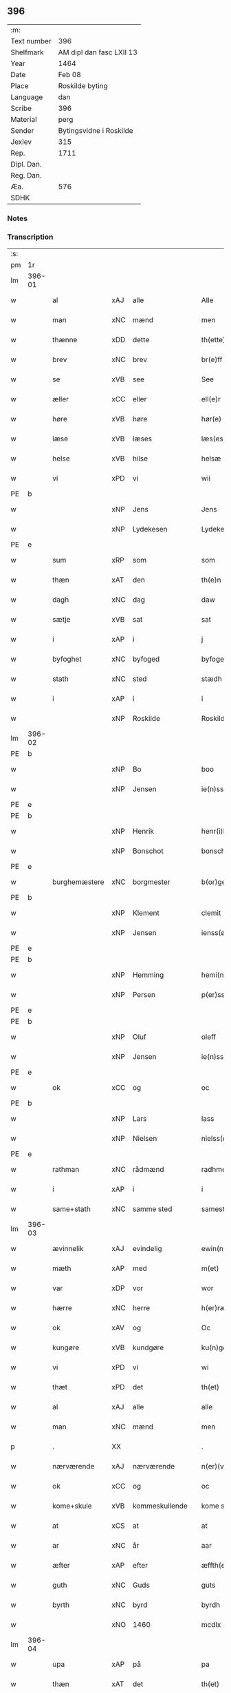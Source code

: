 ** 396
| :m:         |                          |
| Text number | 396                      |
| Shelfmark   | AM dipl dan fasc LXII 13 |
| Year        | 1464                     |
| Date        | Feb 08                   |
| Place       | Roskilde byting          |
| Language    | dan                      |
| Scribe      | 396                      |
| Material    | perg                     |
| Sender      | Bytingsvidne i Roskilde  |
| Jexlev      | 315                      |
| Rep.        | 1711                     |
| Dipl. Dan.  |                          |
| Reg. Dan.   |                          |
| Æa.         | 576                      |
| SDHK        |                          |

*** Notes


*** Transcription
| :s: |        |               |     |                |   |                   |               |   |   |   |        |         |   |   |   |        |
| pm  | 1r     |               |     |                |   |                   |               |   |   |   |        |         |   |   |   |        |
| lm  | 396-01 |               |     |                |   |                   |               |   |   |   |        |         |   |   |   |        |
| w   |        | al            | xAJ | alle           |   | Alle              | Alle          |   |   |   |        | dan     |   |   |   | 396-01 |
| w   |        | man           | xNC | mænd           |   | men               | men           |   |   |   |        | dan     |   |   |   | 396-01 |
| w   |        | thænne        | xDD | dette          |   | th(ette)          | thꝫͤ           |   |   |   |        | dan     |   |   |   | 396-01 |
| w   |        | brev          | xNC | brev           |   | br(e)ff           | bꝛ̅ff          |   |   |   |        | dan     |   |   |   | 396-01 |
| w   |        | se            | xVB | see            |   | See               | ee           |   |   |   |        | dan     |   |   |   | 396-01 |
| w   |        | æller         | xCC | eller          |   | ell(e)r           | ellr         |   |   |   |        | dan     |   |   |   | 396-01 |
| w   |        | høre          | xVB | høre           |   | hør(e)            | hør          |   |   |   |        | dan     |   |   |   | 396-01 |
| w   |        | læse          | xVB | læses          |   | læs(es)           | læ           |   |   |   |        | dan     |   |   |   | 396-01 |
| w   |        | helse         | xVB | hilse          |   | helsæ             | helſæ         |   |   |   |        | dan     |   |   |   | 396-01 |
| w   |        | vi            | xPD | vi             |   | wii               | wii           |   |   |   |        | dan     |   |   |   | 396-01 |
| PE  | b      |               |     |                |   |                   |               |   |   |   |        |         |   |   |   |        |
| w   |        |               | xNP | Jens           |   | Jens              | Jen          |   |   |   |        | dan     |   |   |   | 396-01 |
| w   |        |               | xNP | Lydekesen      |   | Lydekess(øn)      | Lydekeſ      |   |   |   |        | dan     |   |   |   | 396-01 |
| PE  | e      |               |     |                |   |                   |               |   |   |   |        |         |   |   |   |        |
| w   |        | sum           | xRP | som            |   | som               | ſom           |   |   |   |        | dan     |   |   |   | 396-01 |
| w   |        | thæn          | xAT | den            |   | th(e)n            | thn̅           |   |   |   |        | dan     |   |   |   | 396-01 |
| w   |        | dagh          | xNC | dag            |   | daw               | daw           |   |   |   |        | dan     |   |   |   | 396-01 |
| w   |        | sætje         | xVB | sat            |   | sat               | ſat           |   |   |   |        | dan     |   |   |   | 396-01 |
| w   |        | i             | xAP | i              |   | j                 | ȷ             |   |   |   |        | dan     |   |   |   | 396-01 |
| w   |        | byfoghet      | xNC | byfoged        |   | byfogede          | byfogede      |   |   |   |        | dan     |   |   |   | 396-01 |
| w   |        | stath         | xNC | sted           |   | stædh             | ſtædh         |   |   |   |        | dan     |   |   |   | 396-01 |
| w   |        | i             | xAP | i              |   | i                 | ı             |   |   |   |        | dan     |   |   |   | 396-01 |
| w   |        |               | xNP | Roskilde       |   | Roskilde          | Roſkılde      |   |   |   |        | dan     |   |   |   | 396-01 |
| lm  | 396-02 |               |     |                |   |                   |               |   |   |   |        |         |   |   |   |        |
| PE  | b      |               |     |                |   |                   |               |   |   |   |        |         |   |   |   |        |
| w   |        |               | xNP | Bo             |   | boo               | boo           |   |   |   |        | dan     |   |   |   | 396-02 |
| w   |        |               | xNP | Jensen         |   | ie(n)ss(øn)       | ıe̅ſ          |   |   |   |        | dan     |   |   |   | 396-02 |
| PE  | e      |               |     |                |   |                   |               |   |   |   |        |         |   |   |   |        |
| PE  | b      |               |     |                |   |                   |               |   |   |   |        |         |   |   |   |        |
| w   |        |               | xNP | Henrik         |   | henr(i)k          | henrk        |   |   |   |        | dan     |   |   |   | 396-02 |
| w   |        |               | xNP | Bonschot       |   | bonschot          | bonſchot      |   |   |   |        | dan     |   |   |   | 396-02 |
| PE  | e      |               |     |                |   |                   |               |   |   |   |        |         |   |   |   |        |
| w   |        | burghemæstere | xNC | borgmester     |   | b(or)gemester(e)  | bᷣgemeſter    |   |   |   |        | dan     |   |   |   | 396-02 |
| PE  | b      |               |     |                |   |                   |               |   |   |   |        |         |   |   |   |        |
| w   |        |               | xNP | Klement        |   | clemit            | clemit        |   |   |   |        | dan     |   |   |   | 396-02 |
| w   |        |               | xNP | Jensen         |   | ienss(øn)         | ıenſ         |   |   |   |        | dan     |   |   |   | 396-02 |
| PE  | e      |               |     |                |   |                   |               |   |   |   |        |         |   |   |   |        |
| PE  | b      |               |     |                |   |                   |               |   |   |   |        |         |   |   |   |        |
| w   |        |               | xNP | Hemming        |   | hemi(n)gh         | hemi̅gh        |   |   |   |        | dan     |   |   |   | 396-02 |
| w   |        |               | xNP | Persen         |   | p(er)ss(øn)       | ꝑſ           |   |   |   |        | dan     |   |   |   | 396-02 |
| PE  | e      |               |     |                |   |                   |               |   |   |   |        |         |   |   |   |        |
| PE  | b      |               |     |                |   |                   |               |   |   |   |        |         |   |   |   |        |
| w   |        |               | xNP | Oluf           |   | oleff             | oleff         |   |   |   |        | dan     |   |   |   | 396-02 |
| w   |        |               | xNP | Jensen         |   | ie(n)ss(øn)       | ıe̅ſ          |   |   |   |        | dan     |   |   |   | 396-02 |
| PE  | e      |               |     |                |   |                   |               |   |   |   |        |         |   |   |   |        |
| w   |        | ok            | xCC | og             |   | oc                | oc            |   |   |   |        | dan     |   |   |   | 396-02 |
| PE  | b      |               |     |                |   |                   |               |   |   |   |        |         |   |   |   |        |
| w   |        |               | xNP | Lars           |   | lass              | laſſ          |   |   |   |        | dan     |   |   |   | 396-02 |
| w   |        |               | xNP | Nielsen        |   | nielss(øn)        | nıelſ        |   |   |   |        | dan     |   |   |   | 396-02 |
| PE  | e      |               |     |                |   |                   |               |   |   |   |        |         |   |   |   |        |
| w   |        | rathman       | xNC | rådmænd        |   | radhme(n)         | radhme̅        |   |   |   |        | dan     |   |   |   | 396-02 |
| w   |        | i             | xAP | i              |   | i                 | ı             |   |   |   |        | dan     |   |   |   | 396-02 |
| w   |        | same+stath    | xNC | samme sted     |   | samest(et)        | ſameſtꝫ       |   |   |   |        | dan     |   |   |   | 396-02 |
| lm  | 396-03 |               |     |                |   |                   |               |   |   |   |        |         |   |   |   |        |
| w   |        | ævinnelik     | xAJ | evindelig      |   | ewin(n)eligh      | ewin̅elıgh     |   |   |   |        | dan     |   |   |   | 396-03 |
| w   |        | mæth          | xAP | med            |   | m(et)             | mꝫ            |   |   |   |        | dan     |   |   |   | 396-03 |
| w   |        | var           | xDP | vor            |   | wor               | woꝛ           |   |   |   |        | dan     |   |   |   | 396-03 |
| w   |        | hærre         | xNC | herre          |   | h(er)ræ           | hræ          |   |   |   |        | dan     |   |   |   | 396-03 |
| w   |        | ok            | xAV | og             |   | Oc                | Oc            |   |   |   |        | dan     |   |   |   | 396-03 |
| w   |        | kungøre       | xVB | kundgøre       |   | ku(n)gør(e)       | ku̅gør        |   |   |   |        | dan     |   |   |   | 396-03 |
| w   |        | vi            | xPD | vi             |   | wi                | wi            |   |   |   |        | dan     |   |   |   | 396-03 |
| w   |        | thæt          | xPD | det            |   | th(et)            | thꝫ           |   |   |   |        | dan     |   |   |   | 396-03 |
| w   |        | al            | xAJ | alle           |   | alle              | alle          |   |   |   |        | dan     |   |   |   | 396-03 |
| w   |        | man           | xNC | mænd           |   | men               | me           |   |   |   |        | dan     |   |   |   | 396-03 |
| p   |        | .             | XX  |                |   | .                 | .             |   |   |   |        | dan     |   |   |   | 396-03 |
| w   |        | nærværende    | xAJ | nærværende     |   | n(er)(værende).   | n.          |   |   |   | de-sup | dan     |   |   |   | 396-03 |
| w   |        | ok            | xCC | og             |   | oc                | oc            |   |   |   |        | dan     |   |   |   | 396-03 |
| w   |        | kome+skule    | xVB | kommeskullende |   | kome scule(n)d(e) | kome ſcule̅   |   |   |   |        | dan     |   |   |   | 396-03 |
| w   |        | at            | xCS | at             |   | at                | at            |   |   |   |        | dan     |   |   |   | 396-03 |
| w   |        | ar            | xNC | år             |   | aar               | aar           |   |   |   |        | dan     |   |   |   | 396-03 |
| w   |        | æfter         | xAP | efter          |   | æffth(e)r         | æffthꝛ̅        |   |   |   |        | dan     |   |   |   | 396-03 |
| w   |        | guth          | xNC | Guds           |   | guts              | gut          |   |   |   |        | dan     |   |   |   | 396-03 |
| w   |        | byrth         | xNC | byrd           |   | byrdh             | byꝛdh         |   |   |   |        | dan     |   |   |   | 396-03 |
| w   |        |               | xNO | 1460           |   | mcdlx             | cdlx         |   |   |   |        | dan     |   |   |   | 396-03 |
| lm  | 396-04 |               |     |                |   |                   |               |   |   |   |        |         |   |   |   |        |
| w   |        | upa           | xAP | på             |   | pa                | pa            |   |   |   |        | dan     |   |   |   | 396-04 |
| w   |        | thæn          | xAT | det            |   | th(et)            | thꝫ           |   |   |   |        | dan     |   |   |   | 396-04 |
| w   |        | fjarthe       | xNO | fjerde         |   | fierdæ            | fıerdæ        |   |   |   |        | dan     |   |   |   | 396-04 |
| w   |        | thæn          | xAT | den            |   | th(e)n            | thn̅           |   |   |   |        | dan     |   |   |   | 396-04 |
| w   |        | othensdagh    | xNC | onsdag         |   | othinsdaw         | othınſdaw     |   |   |   |        | dan     |   |   |   | 396-04 |
| w   |        | næst          | xAV | næst           |   | nest              | neſt          |   |   |   |        | dan     |   |   |   | 396-04 |
| w   |        | fore          | xAP | fore           |   | for(e)            | for          |   |   |   |        | dan     |   |   |   | 396-04 |
| w   |        | sankte        | xAJ | sankte         |   | s(an)c(t)a        | ſc̅a           |   |   |   |        | lat/dan |   |   |   | 396-04 |
| w   |        | scolastica    | lat | Scholastica    |   | scolastica        | ſcolaſtica    |   |   |   |        | lat/dan |   |   |   | 396-04 |
| w   |        | dagh          | xNC | dag            |   | daw               | daw           |   |   |   |        | dan     |   |   |   | 396-04 |
| w   |        | for           | xAP | for            |   | for               | foꝛ           |   |   |   |        | dan     |   |   |   | 396-04 |
| w   |        | vi            | xPD | os             |   | oss               | oſſ           |   |   |   |        | dan     |   |   |   | 396-04 |
| w   |        | ok            | xCC | og             |   | oc                | oc            |   |   |   |        | dan     |   |   |   | 396-04 |
| w   |        | fore          | xAP | fore           |   | for(e)            | for          |   |   |   |        | dan     |   |   |   | 396-04 |
| w   |        | mang          | xAJ | mange          |   | ma(n)ge           | ma̅ge          |   |   |   |        | dan     |   |   |   | 396-04 |
| w   |        | anner         | xPD | andre          |   | andre             | andre         |   |   |   |        | dan     |   |   |   | 396-04 |
| w   |        | flere         | xAJ | flere          |   | fler(e)           | fler         |   |   |   |        | dan     |   |   |   | 396-04 |
| w   |        | goth          | xAJ | gode           |   | gothe             | gothe         |   |   |   |        | dan     |   |   |   | 396-04 |
| w   |        | man           | xNC | mænd           |   | men               | me           |   |   |   |        | dan     |   |   |   | 396-04 |
| w   |        | upa           | xAP | på             |   | pa                | pa            |   |   |   |        | dan     |   |   |   | 396-04 |
| w   |        | var           | xDP | vort           |   | wort              | woꝛt          |   |   |   |        | dan     |   |   |   | 396-04 |
| lm  | 396-05 |               |     |                |   |                   |               |   |   |   |        |         |   |   |   |        |
| w   |        | bything       | xNC | byting         |   | bytingh           | bẏtingh       |   |   |   |        | dan     |   |   |   | 396-05 |
| w   |        | i             | xAP | i              |   | i                 | ı             |   |   |   |        | dan     |   |   |   | 396-05 |
| PL  | b      |               |     |                |   |                   |               |   |   |   |        |         |   |   |   |        |
| w   |        |               | xNP | Roskilde       |   | Rosk(ilde)        | Roſkꝭ         |   |   |   |        | dan     |   |   |   | 396-05 |
| PL  | e      |               |     |                |   |                   |               |   |   |   |        |         |   |   |   |        |
| w   |        | være          | xVB | vor            |   | wor               | wor           |   |   |   |        | dan     |   |   |   | 396-05 |
| w   |        | skikke        | xVB | skikket        |   | skikket           | ſkikket       |   |   |   |        | dan     |   |   |   | 396-05 |
| w   |        | skjallik      | xAJ | skellig        |   | skælich           | ſkælich       |   |   |   |        | dan     |   |   |   | 396-05 |
| w   |        | man           | xNC | mand           |   | man               | ma           |   |   |   |        | dan     |   |   |   | 396-05 |
| PE  | b      |               |     |                |   |                   |               |   |   |   |        |         |   |   |   |        |
| w   |        |               | xNP | Jep            |   | jep               | ȷep           |   |   |   |        | dan     |   |   |   | 396-05 |
| PE  | e      |               |     |                |   |                   |               |   |   |   |        |         |   |   |   |        |
| w   |        | værkmæstere   | xNC | værkmester     |   | w(er)kmest(er)    | wkmeſt      |   |   |   |        | dan     |   |   |   | 396-05 |
| w   |        | være          | xVB | vor            |   | wor               | woꝛ           |   |   |   |        | dan     |   |   |   | 396-05 |
| w   |        | byman         | xNC | bymand         |   | byma(n)           | bẏma̅          |   |   |   |        | dan     |   |   |   | 396-05 |
| w   |        | upa           | xAP | påne           |   | pon(n)æ           | pon̅æ          |   |   |   |        | dan     |   |   |   | 396-05 |
| w   |        | beskethen+man | xNC | beskeden mands |   | besketh(e)nsmans  | beſkethn̅man |   |   |   |        | dan     |   |   |   | 396-05 |
| w   |        | vægh          | xNC | vegne          |   | weyne             | weyne         |   |   |   |        | dan     |   |   |   | 396-05 |
| PE  | b      |               |     |                |   |                   |               |   |   |   |        |         |   |   |   |        |
| w   |        |               | xNP | Anders         |   | anders            | andeꝛ        |   |   |   |        | dan     |   |   |   | 396-05 |
| lm  | 396-06 |               |     |                |   |                   |               |   |   |   |        |         |   |   |   |        |
| w   |        |               | xNP | Persen         |   | p(er)ss(øn)       | ꝑſ           |   |   |   |        | dan     |   |   |   | 396-06 |
| PE  | e      |               |     |                |   |                   |               |   |   |   |        |         |   |   |   |        |
| w   |        | kalle         | xVB | kaldet         |   | kall(it)          | kal̅l          |   |   |   |        | dan     |   |   |   | 396-06 |
| w   |        |               | xNP | Skytte         |   | skyttæ            | ſkyttæ        |   |   |   |        | dan     |   |   |   | 396-06 |
| w   |        | burghere      | xNC | borger         |   | b(or)gher(e)      | bᷣgher        |   |   |   |        | dan     |   |   |   | 396-06 |
| w   |        | i             | xAP | i              |   | i                 | ı             |   |   |   |        | dan     |   |   |   | 396-06 |
| w   |        | same+stath    | xNC | samme sted     |   | samest(et)        | ſameſtꝫ       |   |   |   |        | dan     |   |   |   | 396-06 |
| w   |        | ok            | xCC | og             |   | oc                | oc            |   |   |   |        | dan     |   |   |   | 396-06 |
| w   |        | hetherlik     | xAJ | hæderlig       |   | hethr(er)ligh     | hethꝛlıgh    |   |   |   |        | dan     |   |   |   | 396-06 |
| w   |        | kone          | xNC | kvinde         |   | qwin(c)æ          | qwin̅æ         |   |   |   |        | dan     |   |   |   | 396-06 |
| PE  | b      |               |     |                |   |                   |               |   |   |   |        |         |   |   |   |        |
| w   |        |               | xNP | Cecilie        |   | sice              | ſice          |   |   |   |        | dan     |   |   |   | 396-06 |
| w   |        |               | xNP | Peders         |   | pæth(e)rs         | pæthꝛ̅        |   |   |   |        | dan     |   |   |   | 396-06 |
| w   |        | dotter        | xNC | datter         |   | dott(er)          | dott         |   |   |   |        | dan     |   |   |   | 396-06 |
| PE  | e      |               |     |                |   |                   |               |   |   |   |        |         |   |   |   |        |
| w   |        | fore          | xAP | for            |   | ford(e)           | foꝛ          |   |   |   | de-sup | dan     |   |   |   | 396-06 |
| PE  | b      |               |     |                |   |                   |               |   |   |   |        |         |   |   |   |        |
| w   |        |               | xNP | Anders         |   | andr(is)          | andrꝭ         |   |   |   |        | dan     |   |   |   | 396-06 |
| w   |        |               | xNP | Skyttes        |   | skyttes           | ſkytte       |   |   |   |        | dan     |   |   |   | 396-06 |
| PE  | e      |               |     |                |   |                   |               |   |   |   |        |         |   |   |   |        |
| w   |        | husfrue       | xNC | husfrue        |   | husfrw            | huſfrw        |   |   |   |        | dan     |   |   |   | 396-06 |
| w   |        | halde         | xVB | holdende       |   | holdend(e)        | holden       |   |   |   |        | dan     |   |   |   | 396-06 |
| lm  | 396-07 |               |     |                |   |                   |               |   |   |   |        |         |   |   |   |        |
| w   |        | han           | xPD | ham            |   | hanu(m)           | hanu̅          |   |   |   |        | dan     |   |   |   | 396-07 |
| w   |        | i             | xAP | i              |   | i                 | ı             |   |   |   |        | dan     |   |   |   | 396-07 |
| w   |        | vinstre       | xAJ | venstre        |   | wenst(re)         | wenſtͤ         |   |   |   |        | dan     |   |   |   | 396-07 |
| w   |        | arm           | xNC | arm            |   | arm               | aꝛ           |   |   |   |        | dan     |   |   |   | 396-07 |
| p   |        | /             | XX  |                |   | /                 | /             |   |   |   |        | dan     |   |   |   | 396-07 |
| w   |        | mæth          | xAP | med            |   | m(et)             | mꝫ            |   |   |   |        | dan     |   |   |   | 396-07 |
| w   |        | fri           | xAJ | fri            |   | frii              | frii          |   |   |   |        | dan     |   |   |   | 396-07 |
| w   |        | vilje         | xNC | vilje          |   | wilie             | wilie         |   |   |   |        | dan     |   |   |   | 396-07 |
| w   |        | ok            | xCC | og             |   | oc                | oc            |   |   |   |        | dan     |   |   |   | 396-07 |
| w   |        | berath        | xAJ | beråd          |   | berod             | berod         |   |   |   |        | dan     |   |   |   | 396-07 |
| w   |        | hugh          | xNC | hu             |   | hugh              | hugh          |   |   |   |        | dan     |   |   |   | 396-07 |
| p   |        | /             | XX  |                |   | /                 | /             |   |   |   |        | dan     |   |   |   | 396-07 |
| w   |        | ok            | xcc | og             |   | oc                | oc            |   |   |   |        | dan     |   |   |   | 396-07 |
| w   |        | sta           | xVB | stod           |   | stodhe            | ſtodhe        |   |   |   |        | dan     |   |   |   | 396-07 |
| w   |        | tha           | xAV | da             |   | tha               | tha           |   |   |   |        | dan     |   |   |   | 396-07 |
| w   |        | fornævnd      | xAJ | fornævnte      |   | for(nefnde)       | foꝛͩͤ           |   |   |   |        | dan     |   |   |   | 396-07 |
| PE  | b      |               |     |                |   |                   |               |   |   |   |        |         |   |   |   |        |
| w   |        |               | xNP | Jep            |   | jep               | ȷep           |   |   |   |        | dan     |   |   |   | 396-07 |
| PE  | e      |               |     |                |   |                   |               |   |   |   |        |         |   |   |   |        |
| w   |        | værkmæstere   | xNC | værkmester     |   | w(r)kmest(er)     | wkmeſt      |   |   |   |        | dan     |   |   |   | 396-07 |
| w   |        | ok            | xCC | og             |   | oc                | oc            |   |   |   |        | dan     |   |   |   | 396-07 |
| w   |        | fornævnd      | xAJ | fornævnte      |   | for(nefnde)       | foꝛͩͤ           |   |   |   |        | dan     |   |   |   | 396-07 |
| PE  | b      |               |     |                |   |                   |               |   |   |   |        |         |   |   |   |        |
| w   |        |               | xNP | Cecilie        |   | sice              | ſice          |   |   |   |        | dan     |   |   |   | 396-07 |
| w   |        |               | xNP | Peders         |   | pædh(e)rs         | pædhꝛ̅        |   |   |   |        | dan     |   |   |   | 396-07 |
| w   |        | dotter        | xNC | datter         |   | dott(er)          | dott         |   |   |   |        | dan     |   |   |   | 396-07 |
| PE  | e      |               |     |                |   |                   |               |   |   |   |        |         |   |   |   |        |
| lm  | 396-08 |               |     |                |   |                   |               |   |   |   |        |         |   |   |   |        |
| w   |        | innen         | xAP | inden          |   | jnne(n)           | ȷnne̅          |   |   |   |        | dan     |   |   |   | 396-08 |
| w   |        | fjure         | xNA | fire           |   | firæ              | firæ          |   |   |   |        | dan     |   |   |   | 396-08 |
| w   |        | thingstok     | xNC | tingstokke     |   | tingstokkæ        | tingſtokkæ    |   |   |   |        | dan     |   |   |   | 396-08 |
| w   |        | ok            | xCC | og             |   | oc                | oc            |   |   |   |        | dan     |   |   |   | 396-08 |
| w   |        | skøte         | xVB | skødede        |   | skøttæ            | ſkøttæ        |   |   |   |        | dan     |   |   |   | 396-08 |
| w   |        | ok            | xCC | og             |   | oc                | oc            |   |   |   |        | dan     |   |   |   | 396-08 |
| w   |        | uplate        | xVB | oplode         |   | vplodhæ           | vplodhæ       |   |   |   |        | dan     |   |   |   | 396-08 |
| w   |        | til           | xAP | til            |   | til               | tıl           |   |   |   |        | dan     |   |   |   | 396-08 |
| w   |        | ævinnelik     | xAJ | evindelig      |   | ewi(n)neligh      | ewi̅nelıgh     |   |   |   |        | dan     |   |   |   | 396-08 |
| w   |        | eghe          | xNC | eje            |   | eyæ               | eyæ           |   |   |   |        | dan     |   |   |   | 396-08 |
| w   |        | en            | xAT | en             |   | en                | e            |   |   |   |        | dan     |   |   |   | 396-08 |
| w   |        | hetherlik     | xAJ | hæderlig       |   | heth(e)rligh      | hethꝛ̅ligh     |   |   |   |        | dan     |   |   |   | 396-08 |
| w   |        | man           | xNC | mand           |   | ma(n)             | ma̅            |   |   |   |        | dan     |   |   |   | 396-08 |
| w   |        | hærre         | xNC | herr           |   | her               | her           |   |   |   |        | dan     |   |   |   | 396-08 |
| PE  | b      |               |     |                |   |                   |               |   |   |   |        |         |   |   |   |        |
| w   |        |               | xNP | Anders         |   | Anders            | Andeꝛ        |   |   |   |        | dan     |   |   |   | 396-08 |
| w   |        |               | xNP | Olufsen        |   | oleffs(øn)        | oleff        |   |   |   |        | dan     |   |   |   | 396-08 |
| PE  | e      |               |     |                |   |                   |               |   |   |   |        |         |   |   |   |        |
| w   |        | perpetuus     | lat | perpetuus      |   | p(er)pet(uus)     | ̲etꝭ          |   |   |   |        | lat/dan |   |   |   | 396-08 |
| lm  | 396-09 |               |     |                |   |                   |               |   |   |   |        |         |   |   |   |        |
| w   |        | vicarius      | lat | vicarius       |   | vicar(ius)        | vıcarꝭ        |   |   |   |        | lat/dan |   |   |   | 396-09 |
| w   |        | i             | xAP | i              |   | i                 | ı             |   |   |   |        | dan     |   |   |   | 396-09 |
| w   |        |               | xNP | Roskilde       |   | Rosk(ilde)        | Roſkꝭ         |   |   |   |        | dan     |   |   |   | 396-09 |
| w   |        | en            | xAT | en             |   | en                | e            |   |   |   |        | dan     |   |   |   | 396-09 |
| w   |        | garth         | xNC | gård           |   | gordh             | goꝛdh         |   |   |   |        | dan     |   |   |   | 396-09 |
| w   |        | mæth          | xAP | med            |   | m(et)             | mꝫ            |   |   |   |        | dan     |   |   |   | 396-09 |
| w   |        | hus           | xNC | hus            |   | hws               | hw           |   |   |   |        | dan     |   |   |   | 396-09 |
| w   |        | ok            | xCC | og             |   | oc                | oc            |   |   |   |        | dan     |   |   |   | 396-09 |
| w   |        | jorth         | xNC | jord           |   | jordh             | ȷoꝛdh         |   |   |   |        | dan     |   |   |   | 396-09 |
| w   |        | hær           | xAV | her            |   | hær               | hær           |   |   |   |        | dan     |   |   |   | 396-09 |
| w   |        | i             | xAP | i              |   | i                 | ı             |   |   |   |        | dan     |   |   |   | 396-09 |
| w   |        |               | xNP | Roskilde       |   | Rosk(ilde)        | Roſkꝭ         |   |   |   |        | dan     |   |   |   | 396-09 |
| w   |        | ligje         | xVB | liggende       |   | liggend(e)        | lıggen       |   |   |   |        | dan     |   |   |   | 396-09 |
| w   |        | i             | xAP | i              |   | i                 | ı             |   |   |   |        | dan     |   |   |   | 396-09 |
| w   |        | sankte        | xAJ | sankte         |   | s(an)c(t)i        | ſcı̅           |   |   |   |        | lat     |   |   |   | 396-09 |
| w   |        |               | xNP | Bodil          |   | bothel            | bothel        |   |   |   |        | dan     |   |   |   | 396-09 |
| w   |        | sokn          | xNC | sogn           |   | sogn              | ſog          |   |   |   |        | dan     |   |   |   | 396-09 |
| w   |        | sunnen        | xAJ | sønden         |   | sønne(n)          | ſønne̅         |   |   |   |        | dan     |   |   |   | 396-09 |
| w   |        | vither        | xAP | ved            |   | widh              | wıdh          |   |   |   |        | dan     |   |   |   | 396-09 |
| w   |        | torgh+gate    | xNC | torvgaden      |   | torffgaden        | toꝛffgade    |   |   |   |        | dan     |   |   |   | 396-09 |
| lm  | 396-10 |               |     |                |   |                   |               |   |   |   |        |         |   |   |   |        |
| w   |        | mællem        | xAP | mellem         |   | mello(m)          | mello̅         |   |   |   |        | dan     |   |   |   | 396-10 |
| w   |        | thæn          | xAT | den            |   | th(e)n            | thn̅           |   |   |   |        | dan     |   |   |   | 396-10 |
| w   |        | jorth         | xNC | jord           |   | iordh             | ıoꝛdh         |   |   |   |        | dan     |   |   |   | 396-10 |
| w   |        | sum           | xRP | som            |   | so(m)             | ſo̅            |   |   |   |        | dan     |   |   |   | 396-10 |
| PE  | b      |               |     |                |   |                   |               |   |   |   |        |         |   |   |   |        |
| w   |        |               | xNP | Bjørn          |   | biørn             | bıøꝛ         |   |   |   |        | dan     |   |   |   | 396-10 |
| w   |        |               | xNP | Sudere         |   | suder(e)          | ſuder        |   |   |   |        | dan     |   |   |   | 396-10 |
| PE  | e      |               |     |                |   |                   |               |   |   |   |        |         |   |   |   |        |
| w   |        | nu            | xAV | nu             |   | nw                | nw            |   |   |   |        | dan     |   |   |   | 396-10 |
| w   |        | upa           | xAV | på             |   | pa                | pa            |   |   |   |        | dan     |   |   |   | 396-10 |
| w   |        | bo            | xVB | bor            |   | boor              | booꝛ          |   |   |   |        | dan     |   |   |   | 396-10 |
| w   |        | ok            | xCC | og             |   | oc                | oc            |   |   |   |        | dan     |   |   |   | 396-10 |
| w   |        | sankte        | xAJ | sankte         |   | s(an)c(t)i        | ſcı̅           |   |   |   |        | lat     |   |   |   | 396-10 |
| w   |        |               | xNP |                |   | laur(is)sæ        | laurꝭſæ       |   |   |   |        | dan     |   |   |   | 396-10 |
| w   |        | kirkje        | xNC | kirke          |   | k(er)kæ           | kkæ          |   |   |   |        | dan     |   |   |   | 396-10 |
| w   |        | jorth         | xNC | jord           |   | jordh             | ȷoꝛdh         |   |   |   |        | dan     |   |   |   | 396-10 |
| w   |        | mæth          | xAP | med            |   | m(et)             | mꝫ            |   |   |   |        | dan     |   |   |   | 396-10 |
| w   |        | længe         | xNC | længde         |   | lenge             | lenge         |   |   |   |        | dan     |   |   |   | 396-10 |
| w   |        | ok            | xCC | og             |   | oc                | oc            |   |   |   |        | dan     |   |   |   | 396-10 |
| w   |        | brethe        | xNC | bredde         |   | bredhe            | bredhe        |   |   |   |        | dan     |   |   |   | 396-10 |
| w   |        | uppe          | xAV | oppe           |   | oppe              | oe           |   |   |   |        | dan     |   |   |   | 396-10 |
| w   |        | ok            | xCC | og             |   | oc                | oc            |   |   |   |        | dan     |   |   |   | 396-10 |
| w   |        | næthre        | xAJ | nedre          |   | nedhre            | nedhre        |   |   |   |        | dan     |   |   |   | 396-10 |
| lm  | 396-11 |               |     |                |   |                   |               |   |   |   |        |         |   |   |   |        |
| w   |        | mæth          | xAP | med            |   | m(et)             | mꝫ            |   |   |   |        | dan     |   |   |   | 396-11 |
| w   |        | al            | xAJ | alle           |   | alle              | alle          |   |   |   |        | dan     |   |   |   | 396-11 |
| w   |        | sin           | xDP | sine           |   | sine              | ſine          |   |   |   |        | dan     |   |   |   | 396-11 |
| w   |        | tilhørelse    | xNC | tilhørelse     |   | tilhør(e)lsæ      | tılhørlſæ    |   |   |   |        | dan     |   |   |   | 396-11 |
| w   |        | ænge          | xAV | intet          |   | engthe            | engthe        |   |   |   |        | dan     |   |   |   | 396-11 |
| w   |        | unden         | xAV | und-           |   | vnden             | vnde         |   |   |   |        | dan     |   |   |   | 396-11 |
| w   |        | take          | xVB | taget          |   | taghet            | taghet        |   |   |   |        | dan     |   |   |   | 396-11 |
| w   |        | for           | xAP | for            |   | for(e)            | for          |   |   |   |        | dan     |   |   |   | 396-11 |
| w   |        | hvilik        | xPD | hvilken        |   | hwilken           | hwılke       |   |   |   |        | dan     |   |   |   | 396-11 |
| w   |        | garth         | xNC | gård           |   | gordh             | goꝛdh         |   |   |   |        | dan     |   |   |   | 396-11 |
| w   |        | ok            | xCC | og             |   | oc                | oc            |   |   |   |        | dan     |   |   |   | 396-11 |
| w   |        | grund         | xNC | grund          |   | gru(n)dh          | gru̅dh         |   |   |   |        | dan     |   |   |   | 396-11 |
| w   |        | fornævnd      | xAJ | fornævnte      |   | for(nefnde)       | foꝛͩͤ           |   |   |   |        | dan     |   |   |   | 396-11 |
| PE  | b      |               |     |                |   |                   |               |   |   |   |        |         |   |   |   |        |
| w   |        |               | xNP | Cecilie        |   | sice              | ſıce          |   |   |   |        | dan     |   |   |   | 396-11 |
| w   |        |               | xNP | Peders         |   | pæth(e)rs         | pæthꝛ̅        |   |   |   |        | dan     |   |   |   | 396-11 |
| w   |        | dotter        | xNC | datter         |   | dott(er)          | dott         |   |   |   |        | dan     |   |   |   | 396-11 |
| PE  | e      |               |     |                |   |                   |               |   |   |   |        |         |   |   |   |        |
| w   |        | kænne         | xVB | kendes         |   | kænd(es)          | kæn          |   |   |   |        | dan     |   |   |   | 396-11 |
| lm  | 396-12 |               |     |                |   |                   |               |   |   |   |        |         |   |   |   |        |
| w   |        | at            | xIM | at             |   | at                | at            |   |   |   |        | dan     |   |   |   | 396-12 |
| w   |        | have          | xVB | have           |   | haue              | haue          |   |   |   |        | dan     |   |   |   | 396-12 |
| w   |        | upbære        | xVB | opbåret        |   | vpbor(e)t         | vpbort       |   |   |   |        | dan     |   |   |   | 396-12 |
| w   |        | ful           | xAJ | fuldt          |   | fult              | fult          |   |   |   |        | dan     |   |   |   | 396-12 |
| w   |        | værth         | xNC | værd           |   | wærdh             | wærdh         |   |   |   |        | dan     |   |   |   | 396-12 |
| w   |        | ok            | xCC | og             |   | oc                | oc            |   |   |   |        | dan     |   |   |   | 396-12 |
| w   |        | goth          | xAJ | god            |   | godh              | godh          |   |   |   |        | dan     |   |   |   | 396-12 |
| w   |        | betaling      | xNC | betaling       |   | betalingh         | betalingh     |   |   |   |        | dan     |   |   |   | 396-12 |
| w   |        | af            | xAP | af             |   | aff               | aff           |   |   |   |        | dan     |   |   |   | 396-12 |
| w   |        | fornævnd      | xAJ | fornævnte      |   | for(nefnde)       | foꝛͩͤ           |   |   |   |        | dan     |   |   |   | 396-12 |
| w   |        | hærre         | xNC | herr           |   | h(er)             | h̅             |   |   |   |        | dan     |   |   |   | 396-12 |
| PE  | b      |               |     |                |   |                   |               |   |   |   |        |         |   |   |   |        |
| w   |        |               | xNP | Anders         |   | Anders            | Andeꝛ        |   |   |   |        | dan     |   |   |   | 396-12 |
| w   |        |               | xNP | Olufsen        |   | oleffs(øn)        | oleff        |   |   |   |        | dan     |   |   |   | 396-12 |
| PE  | e      |               |     |                |   |                   |               |   |   |   |        |         |   |   |   |        |
| w   |        | sva           | xAV | så             |   | swo               | ſwo           |   |   |   |        | dan     |   |   |   | 396-12 |
| w   |        | at            | xCS | at             |   | at                | at            |   |   |   |        | dan     |   |   |   | 396-12 |
| w   |        | hun           | xPD | hendes         |   | he(n)nis          | he̅nı         |   |   |   |        | dan     |   |   |   | 396-12 |
| w   |        | husbonde      | xNC | husbonde       |   | hosbonde          | hoſbonde      |   |   |   |        | dan     |   |   |   | 396-12 |
| w   |        | ok            | xAV | og             |   | och               | och           |   |   |   |        | dan     |   |   |   | 396-12 |
| lm  | 396-13 |               |     |                |   |                   |               |   |   |   |        |         |   |   |   |        |
| w   |        | hun           | xPD | hende          |   | hen(n)e           | hen̅e          |   |   |   |        | dan     |   |   |   | 396-13 |
| w   |        | væl           | xAV | vel            |   | wæl               | wæl           |   |   |   |        | dan     |   |   |   | 396-13 |
| w   |        | at            | xAV | at             |   | at                | at            |   |   |   |        | dan     |   |   |   | 396-13 |
| w   |        | nøghje        | xVB | nøjer          |   | nøgh(e)r          | nøghꝛ̅         |   |   |   |        | dan     |   |   |   | 396-13 |
| w   |        | ytermere      | xAV | ydermere       |   | yd(er)mer(e)      | ydmer       |   |   |   |        | dan     |   |   |   | 396-13 |
| w   |        | sæghje        | xVB | sagde          |   | sathe             | ſathe         |   |   |   |        | dan     |   |   |   | 396-13 |
| w   |        | fornævnd      | xAJ | fornævnte      |   | for(nefnde)       | foꝛͩͤ           |   |   |   |        | dan     |   |   |   | 396-13 |
| PE  | b      |               |     |                |   |                   |               |   |   |   |        |         |   |   |   |        |
| w   |        |               | xNP | Jep            |   | jep               | ȷep           |   |   |   |        | dan     |   |   |   | 396-13 |
| PE  | e      |               |     |                |   |                   |               |   |   |   |        |         |   |   |   |        |
| w   |        | værkmæstere   | xNC | værkmester     |   | w(er)kmest(er)    | wkmeſt      |   |   |   |        | dan     |   |   |   | 396-13 |
| w   |        | at            | xCS | at             |   | at                | at            |   |   |   |        | dan     |   |   |   | 396-13 |
| w   |        | fornævnd      | xAJ | fornævnte      |   | for(nefnde)       | foꝛͩͤ           |   |   |   |        | dan     |   |   |   | 396-13 |
| PE  | b      |               |     |                |   |                   |               |   |   |   |        |         |   |   |   |        |
| w   |        |               | xNP | Anders         |   | Anders            | Ander        |   |   |   |        | dan     |   |   |   | 396-13 |
| w   |        |               | xNP | Skytte         |   | skyttæ            | ſkẏttæ        |   |   |   |        | dan     |   |   |   | 396-13 |
| PE  | e      |               |     |                |   |                   |               |   |   |   |        |         |   |   |   |        |
| w   |        | tilbinde      | xVB | tilbandt       |   | tilbant           | tılbant       |   |   |   |        | dan     |   |   |   | 396-13 |
| w   |        | sik           | xPD | sig            |   | sik               | ſık           |   |   |   |        | dan     |   |   |   | 396-13 |
| w   |        | ok            | xCC | og             |   | oc                | oc            |   |   |   |        | dan     |   |   |   | 396-13 |
| w   |        | sin           | xDP | sine           |   | sine              | ſine          |   |   |   |        | dan     |   |   |   | 396-13 |
| w   |        | arving        | xNC | arvinge        |   | arwinge           | aꝛwinge       |   |   |   |        | dan     |   |   |   | 396-13 |
| lm  | 396-14 |               |     |                |   |                   |               |   |   |   |        |         |   |   |   |        |
| w   |        | ok            | xCC | og             |   | oc                | oc            |   |   |   |        | dan     |   |   |   | 396-14 |
| w   |        | fornævnd      | xAJ | fornævnte      |   | for(nefnde)       | foꝛͩͤ           |   |   |   |        | dan     |   |   |   | 396-14 |
| PE  | b      |               |     |                |   |                   |               |   |   |   |        |         |   |   |   |        |
| w   |        |               | xNP | Cecilie        |   | sice              | ſıce          |   |   |   |        | dan     |   |   |   | 396-14 |
| w   |        |               | xNP | Peders         |   | pædh(e)rs         | pædhꝛ̅        |   |   |   |        | dan     |   |   |   | 396-14 |
| w   |        | dotter        | xNC | datter         |   | dott(er)          | dott         |   |   |   |        | dan     |   |   |   | 396-14 |
| PE  | e      |               |     |                |   |                   |               |   |   |   |        |         |   |   |   |        |
| w   |        | tilbinde      | xVB | tilbandt       |   | tilba(n)t         | tılba̅t        |   |   |   |        | dan     |   |   |   | 396-14 |
| w   |        | sik           | xPD | sig            |   | sik               | ſık           |   |   |   |        | dan     |   |   |   | 396-14 |
| w   |        | ok            | xCC | og             |   | oc                | oc            |   |   |   |        | dan     |   |   |   | 396-14 |
| w   |        | sin           | xDP | sine           |   | sine              | ſine          |   |   |   |        | dan     |   |   |   | 396-14 |
| w   |        | arving        | xNC | arvinge        |   | arwinge           | aꝛwinge       |   |   |   |        | dan     |   |   |   | 396-14 |
| w   |        | at            | xIM | at             |   | at                | at            |   |   |   |        | dan     |   |   |   | 396-14 |
| w   |        | fri           | xVB | fri            |   | frii              | frii          |   |   |   |        | dan     |   |   |   | 396-14 |
| w   |        | hemle         | xVB | hjemle         |   | hemlæ             | hemlæ         |   |   |   |        | dan     |   |   |   | 396-14 |
| w   |        | ok            | xAV | og             |   | oc                | oc            |   |   |   |        | dan     |   |   |   | 396-14 |
| w   |        | fullelik      | xAJ | fuldelige      |   | fullelighe        | fullelıghe    |   |   |   |        | dan     |   |   |   | 396-14 |
| w   |        | til           | xAP | til            |   | til               | til           |   |   |   |        | dan     |   |   |   | 396-14 |
| w   |        | at            | xIM | at             |   | at                | at            |   |   |   |        | dan     |   |   |   | 396-14 |
| w   |        | sta           | xVB | stå            |   | staa              | ſtaa          |   |   |   |        | dan     |   |   |   | 396-14 |
| w   |        | fornævnd      | xAJ | fornævnte      |   | for(nefnde)       | foꝛͩͤ           |   |   |   |        | dan     |   |   |   | 396-14 |
| w   |        | hærre         | xNC | herr           |   | her               | her           |   |   |   |        | dan     |   |   |   | 396-14 |
| lm  | 396-15 |               |     |                |   |                   |               |   |   |   |        |         |   |   |   |        |
| PE  | b      |               |     |                |   |                   |               |   |   |   |        |         |   |   |   |        |
| w   |        |               | xNP | Anders         |   | Anders            | Andeꝛ        |   |   |   |        | dan     |   |   |   | 396-15 |
| w   |        |               | xNP | Olufsen        |   | oleffs(øn)        | oleff        |   |   |   |        | dan     |   |   |   | 396-15 |
| PE  | e      |               |     |                |   |                   |               |   |   |   |        |         |   |   |   |        |
| w   |        | ok            | xCC | og             |   | oc                | oc            |   |   |   |        | dan     |   |   |   | 396-15 |
| w   |        | han           | xPD | hans           |   | hans              | han          |   |   |   |        | dan     |   |   |   | 396-15 |
| w   |        | arving        | xNC | arvinge        |   | arwinge           | aꝛwinge       |   |   |   |        | dan     |   |   |   | 396-15 |
| w   |        | thæn          | xAT | den            |   | th(e)n            | thn̅           |   |   |   |        | dan     |   |   |   | 396-15 |
| w   |        | fornævnd      | xAJ | fornævnte      |   | for(nefnde)       | foꝛͩͤ           |   |   |   |        | dan     |   |   |   | 396-15 |
| w   |        | gøre          | xVB | gård           |   | gordh             | goꝛdh         |   |   |   |        | dan     |   |   |   | 396-15 |
| w   |        | mæth          | xAP | med            |   | m(et)             | mꝫ            |   |   |   |        | dan     |   |   |   | 396-15 |
| w   |        | hus           | xNC | hus            |   | hws               | hw           |   |   |   |        | dan     |   |   |   | 396-15 |
| w   |        | ok            | xCC | og             |   | oc                | oc            |   |   |   |        | dan     |   |   |   | 396-15 |
| w   |        | jorth         | xNC | jord           |   | jordh             | ȷoꝛdh         |   |   |   |        | dan     |   |   |   | 396-15 |
| w   |        | mæth          | xAP | med            |   | m(et)             | mꝫ            |   |   |   |        | dan     |   |   |   | 396-15 |
| w   |        | al            | xAJ | al             |   | all               | all           |   |   |   |        | dan     |   |   |   | 396-15 |
| w   |        | sin           | xDP | sin            |   | sin               | ſin           |   |   |   |        | dan     |   |   |   | 396-15 |
| w   |        | tilhørelse    | xNC | tilhørelse     |   | tilhør(e)lsæ      | tılhørlſæ    |   |   |   |        | dan     |   |   |   | 396-15 |
| w   |        | til           | xAP | til            |   | til               | tıl           |   |   |   |        | dan     |   |   |   | 396-15 |
| w   |        | ævinnelik     | xAJ | evindelig      |   | ewi(n)neligh      | ewı̅nelıgh     |   |   |   |        | dan     |   |   |   | 396-15 |
| lm  | 396-16 |               |     |                |   |                   |               |   |   |   |        |         |   |   |   |        |
| w   |        | eghe          | xNC | eje            |   | eyæ               | eyæ           |   |   |   |        | dan     |   |   |   | 396-16 |
| w   |        | sum           | xRP | som            |   | som               | ſom           |   |   |   |        | dan     |   |   |   | 396-16 |
| w   |        | for           | xAP | fore           |   | for(e)            | for          |   |   |   |        | dan     |   |   |   | 396-16 |
| w   |        | skrive        | xVB | skrevet        |   | sc(re)ffuet       | ſcͤffuet       |   |   |   |        | dan     |   |   |   | 396-16 |
| w   |        | sta           | xVB | står           |   | star              | ſtaꝛ          |   |   |   |        | dan     |   |   |   | 396-16 |
| w   |        | mot           | xAP | mod            |   | moth              | moth          |   |   |   |        | dan     |   |   |   | 396-16 |
| w   |        | hvær          | xPD | hvers          |   | hw(er)s           | hw          |   |   |   |        | dan     |   |   |   | 396-16 |
| w   |        | man           | xNC | mands          |   | mands             | mand         |   |   |   |        | dan     |   |   |   | 396-16 |
| w   |        | hinder        | xNC | hinder         |   | hind(er)          | hind         |   |   |   |        | dan     |   |   |   | 396-16 |
| w   |        | æller         | xCC | eller          |   | ell(e)r           | ellꝛ         |   |   |   |        | dan     |   |   |   | 396-16 |
| w   |        | gensæghjelse  | xNC | gensigelse     |   | ge(n)syelsæ       | ge̅ſyelſæ      |   |   |   |        | dan     |   |   |   | 396-16 |
| w   |        | æfter         | xAP | efter          |   | efft(er)          | efft         |   |   |   |        | dan     |   |   |   | 396-16 |
| w   |        | thænne        | xDD | denne          |   | th(en)ne          | thn̅e          |   |   |   |        | dan     |   |   |   | 396-16 |
| w   |        | dagh          | xNC | dag            |   | daw               | daw           |   |   |   |        | dan     |   |   |   | 396-16 |
| w   |        | at            | xIM | at             |   | at                | at            |   |   |   |        | dan     |   |   |   | 396-16 |
| w   |        | sva           | xAV | så             |   | swo               | ſwo           |   |   |   |        | dan     |   |   |   | 396-16 |
| w   |        | være          | xVB | er             |   | ær                | ær            |   |   |   |        | dan     |   |   |   | 396-16 |
| w   |        | gange         | xVB | ganget         |   | ganget            | ganget        |   |   |   |        | dan     |   |   |   | 396-16 |
| w   |        | ok            | xCC | og             |   | oc                | oc            |   |   |   |        | dan     |   |   |   | 396-16 |
| lm  | 396-17 |               |     |                |   |                   |               |   |   |   |        |         |   |   |   |        |
| w   |        | fare          | xVB | faret          |   | far(e)t           | fart         |   |   |   |        | dan     |   |   |   | 396-17 |
| w   |        | sum           | xRP | som            |   | so(m)             | ſo̅            |   |   |   |        | dan     |   |   |   | 396-17 |
| w   |        | nu            | xAV | nu             |   | nw                | nw            |   |   |   |        | dan     |   |   |   | 396-17 |
| w   |        | fore          | xAV | fore-          |   | for(e)            | for          |   |   |   |        | dan     |   |   |   | 396-17 |
| w   |        | skrive        | xVB | skrevet        |   | scr(efit)         | ſcrꝭͭ          |   |   |   |        | dan     |   |   |   | 396-17 |
| w   |        | sta           | xVB | står           |   | star              | ſtaꝛ          |   |   |   |        | dan     |   |   |   | 396-17 |
| w   |        | thæt          | xDD | det            |   | th(et)            | thꝫ           |   |   |   |        | dan     |   |   |   | 396-17 |
| w   |        | høre          | xVB | hørte          |   | hørde             | hørde         |   |   |   |        | dan     |   |   |   | 396-17 |
| w   |        | vi            | xPD | vi             |   | wi                | wi            |   |   |   |        | dan     |   |   |   | 396-17 |
| w   |        | ok            | xCC | og             |   | oc                | oc            |   |   |   |        | dan     |   |   |   | 396-17 |
| w   |        | se            | xVB | så             |   | sowæ              | ſowæ          |   |   |   |        | dan     |   |   |   | 396-17 |
| w   |        | ok            | xCC | og             |   | oc                | oc            |   |   |   |        | dan     |   |   |   | 396-17 |
| w   |        | thæn          | xPD | det            |   | th(et)            | thꝫ           |   |   |   |        | dan     |   |   |   | 396-17 |
| w   |        | vitne         | xVB | vidne          |   | witne             | wıtne         |   |   |   |        | dan     |   |   |   | 396-17 |
| w   |        | vi            | xPD | vi             |   | wi                | wi            |   |   |   |        | dan     |   |   |   | 396-17 |
| w   |        | mæth          | xAP | med            |   | m(et)             | mꝫ            |   |   |   |        | dan     |   |   |   | 396-17 |
| w   |        | thænne        | xDD | dette          |   | th(ette)          | thꝫͤ           |   |   |   |        | dan     |   |   |   | 396-17 |
| w   |        | var           | xDP | vort           |   | wort              | woꝛt          |   |   |   |        | dan     |   |   |   | 396-17 |
| w   |        | open          | xAJ | åbne           |   | opne              | opne          |   |   |   |        | dan     |   |   |   | 396-17 |
| w   |        | brev          | xNC | brev           |   | br(e)ff           | bꝛ̅ff          |   |   |   |        | dan     |   |   |   | 396-17 |
| p   |        | /             | XX  |                |   | /                 | /             |   |   |   |        | dan     |   |   |   | 396-17 |
| w   |        | ok            | xCC | og             |   | oc                | oc            |   |   |   |        | dan     |   |   |   | 396-17 |
| w   |        | mæth          | xAP | med            |   | m(et)             | mꝫ            |   |   |   |        | dan     |   |   |   | 396-17 |
| w   |        | var           | xDP | vore           |   | wor(e)            | wor          |   |   |   |        | dan     |   |   |   | 396-17 |
| lm  | 396-18 |               |     |                |   |                   |               |   |   |   |        |         |   |   |   |        |
| w   |        | insighle      | xNC | indsegle       |   | jncigle           | ȷncıgle       |   |   |   |        | dan     |   |   |   | 396-18 |
| w   |        | for           | xAV | for            |   | for(e)            | for          |   |   |   |        | dan     |   |   |   | 396-18 |
| w   |        | hængje        | xVB | hængde         |   | hengdæ            | hengdæ        |   |   |   |        | dan     |   |   |   | 396-18 |
| w   |        | datum         | lat |                |   | dat(um)           | datͫ           |   |   |   |        | lat     |   |   |   | 396-18 |
| w   |        | anno          | lat |                |   | an(n)o            | an̅o           |   |   |   |        | lat     |   |   |   | 396-18 |
| w   |        | die           | lat |                |   | die               | die           |   |   |   |        | lat     |   |   |   | 396-18 |
| w   |        | et            | lat |                |   | (et)              | ⁊             |   |   |   |        | lat     |   |   |   | 396-18 |
| w   |        | loco          | lat |                |   | loco              | loco          |   |   |   |        | lat     |   |   |   | 396-18 |
| w   |        | vt            | lat |                |   | vt                | vt            |   |   |   |        | lat     |   |   |   | 396-18 |
| w   |        | supra         | lat |                |   | sup(ra)           | ſupᷓ           |   |   |   |        | lat     |   |   |   | 396-18 |
| w   |        | scriptis      | lat |                |   | sc(ri)pt(is)      | ſcptꝭ        |   |   |   |        | lat     |   |   |   | 396-18 |
| :e: |        |               |     |                |   |                   |               |   |   |   |        |         |   |   |   |        |


